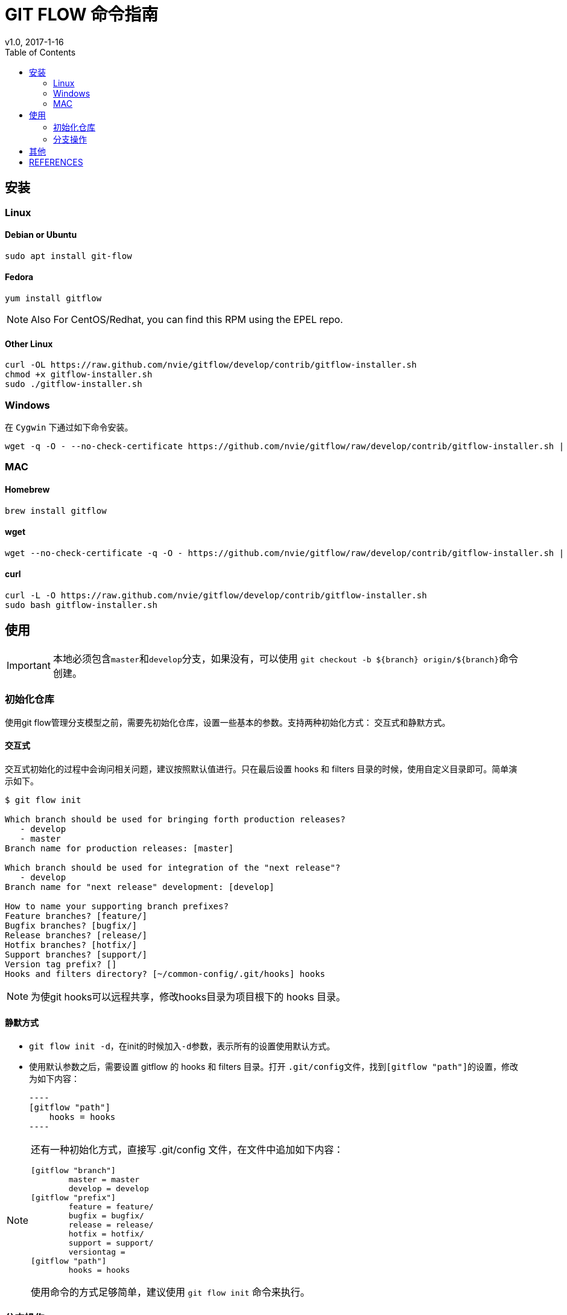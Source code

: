 = GIT FLOW 命令指南
v1.0, 2017-1-16
:toc: right

== 安装
=== Linux
==== Debian or Ubuntu

----
sudo apt install git-flow
----

==== Fedora  

----
yum install gitflow
----

NOTE: Also For CentOS/Redhat, you can find this RPM using the EPEL repo.

==== Other Linux

----
curl -OL https://raw.github.com/nvie/gitflow/develop/contrib/gitflow-installer.sh
chmod +x gitflow-installer.sh
sudo ./gitflow-installer.sh
----

=== Windows

在 ``Cygwin`` 下通过如下命令安装。

[source, bash]
----
wget -q -O - --no-check-certificate https://github.com/nvie/gitflow/raw/develop/contrib/gitflow-installer.sh | bash
----

=== MAC
==== Homebrew 

----
brew install gitflow
----

==== wget 

----
wget --no-check-certificate -q -O - https://github.com/nvie/gitflow/raw/develop/contrib/gitflow-installer.sh | sudo bash
----

==== curl 

----
curl -L -O https://raw.github.com/nvie/gitflow/develop/contrib/gitflow-installer.sh
sudo bash gitflow-installer.sh
----

== 使用

IMPORTANT: 本地必须包含``master``和``develop``分支，如果没有，可以使用 ``git checkout -b ${branch} origin/${branch}``命令创建。

=== 初始化仓库

使用git flow管理分支模型之前，需要先初始化仓库，设置一些基本的参数。支持两种初始化方式：
交互式和静默方式。

==== 交互式

交互式初始化的过程中会询问相关问题，建议按照默认值进行。只在最后设置 hooks 和 filters 目录的时候，使用自定义目录即可。简单演示如下。

----
$ git flow init 

Which branch should be used for bringing forth production releases?
   - develop
   - master
Branch name for production releases: [master] 

Which branch should be used for integration of the "next release"?
   - develop
Branch name for "next release" development: [develop] 

How to name your supporting branch prefixes?
Feature branches? [feature/] 
Bugfix branches? [bugfix/] 
Release branches? [release/] 
Hotfix branches? [hotfix/] 
Support branches? [support/] 
Version tag prefix? [] 
Hooks and filters directory? [~/common-config/.git/hooks] hooks  
----

[NOTE]
====
[red]#为使git hooks可以远程共享，修改hooks目录为项目根下的 hooks 目录。#
====

==== 静默方式

* ``git flow init -d``，在init的时候加入``-d``参数，表示所有的设置使用默认方式。
* 使用默认参数之后，需要设置 gitflow 的 hooks 和 filters 目录。打开 ``.git/config``文件，找到``[gitflow "path"]``的设置，修改为如下内容：

    ----
    [gitflow "path"]
        hooks = hooks
    ----

[NOTE]
====
还有一种初始化方式，直接写 .git/config 文件，在文件中追加如下内容：
----
[gitflow "branch"]
	master = master
	develop = develop
[gitflow "prefix"]
	feature = feature/
	bugfix = bugfix/
	release = release/
	hotfix = hotfix/
	support = support/
	versiontag = 
[gitflow "path"]
	hooks = hooks
----

使用命令的方式足够简单，建议使用 ``git flow init`` 命令来执行。
====

=== 分支操作

==== feature 分支操作

feature分支用于新特性开发。

**基本操作**

====
git flow feature  [red]#_查看feature分支列表_# +
git flow feature start <name> [<base>]   [red]#start feature 分支# +
git flow feature finish <name>  [red]#finish feature 分支# +
====

[NOTE]
====
<base> 参数为可选项。如果有，必须为 [big red]#develop# 分支的某次 commit.
====

**push 和 pull**

====
git flow feature publish <name>  [red]#push到远程分支# +
git flow feature pull <remote> <name>  [red]#从远程分支pull#
====

==== release 分支操作

release 分支用于发布版本。

====
git flow release +
git flow release start <release> [<base>] +
git flow release finish <release> +
====

[NOTE]
====
<base> 参数为可选项。如果有，必须为 [big red]#develop# 分支的某次 commit.
====

==== hotfix 分支操作

hotfix分支用于紧急bug修复。

==== 
git flow hotfix +
git flow hotfix start <release> [<base>] +
git flow hotfix finish <release> +
====

[NOTE]
====
<base> 参数为可选项。如果有，必须为 [big red]#master# 分支的某次 commit.
====

==== support 分支操作

====
git flow support +
git flow support start <release> <base> +
====

[NOTE]
====
<base> 参数为可选项。如果有，必须为 [big red]#master# 分支的某次 commit.
====

== 其他

* git flow feature/release/hotfix/support start 会根据设置，基于对应的分支创建新分支，比如 feature/release分支是基于本地的 develop 分支创建，support/hotfix 基于本地的master分支创建。
* git flow feature/release/hotfix/support finish 会将本地的分支合并回对应的分支，比如 feature/release 分支合并回develop，hotfix/support 合并回master；然后将之前创建的本地分支删除。
* 使用gitflow命令不同于使用maven gitflow插件。它不会修改pom文件中的项目版本等信息。

== REFERENCES

. https://github.com/nvie/gitflow[github地址]
. http://mvnsite.internal/oss-develop/gitbook/docs/oss/GITFLOW.html[oss的分支模型]
